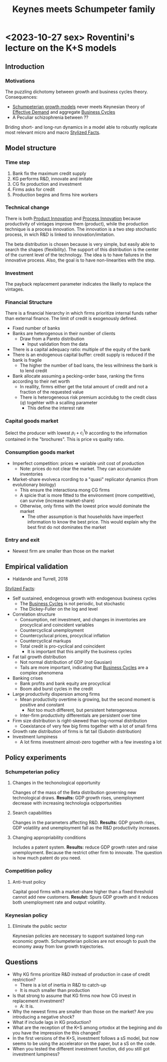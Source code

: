 :PROPERTIES:
:ID:       3ff828b3-ceb5-4a18-8ba8-19b647bad967
:END:
#+title: Keynes meets Schumpeter family
#+BIBLIOGRAPHY: ~/Org/zotero_refs.bib
#+OPTIONS: num:nil ^:{} toc:nil

* <2023-10-27 sex> Roventini's lecture on the K+S models

** Introduction

*** Motivations

The puzzling dichotomy between growth and business cycles theory.
Consequences:
- [[id:66c2405e-46a7-48c3-b7e5-ecadb2466377][Schumpeterian growth models]] never meets Keynesian theory of [[id:bc6c94e5-1334-4b01-b49c-b98419bd122e][Effective Demand]] and aggregate [[id:380b31ad-cdd5-4367-af2c-9ee199a085e7][Business Cycles]]
- A Peculiar schizophrenia between ??

Briding short- and long-run dynamics in a model able to robustly replicate most relevant micro and macro [[id:8e9dd4a4-0f29-46d1-b8e4-5befe4df94cb][Stylized Facts]].


** Model structure
*** Time step

1. Bank fix the maximum credit supply
2. KG performs R&D, innovate and imitate
3. CG fix production and investment
4. Firms asks for credit
5. Production begins and firms hire workers

*** Technical change

There is both [[id:4db8e3cd-585a-435b-ae6a-df903e5bf7af][Product Innovation]] and [[id:0c6c78fd-8d22-4002-9c82-7ccd82af43f5][Process Innovation]] because productivity of vintages improve them (product), while the production technique is a process innovation.
The innovation is a two step stochastic process, in wich R&D is linked to innovation/imitation.

The beta distribution is chosen because is very simple, but easily able to search the shapes (flexibility).
The support of this distribution is the center of the current level of the technology.
The idea is to have failures in the innovative process.
Also, the goal is to have non-linearities with the step.

*** Investment

The payback replacement parameter indicates the likelly to replace the vintages.

*** Financial Structure

There is a financial hierarchy in which firms prioritize internal funds rather than external finance.
The limit of credit is exogenously defined.

- Fixed number of banks
- Banks are heterogenous in their number of clients
  - Draw from a Pareto distribution
    - Input validation from the data
- There is a capital adequacy ratio: multiple of the equity of the bank
- There is an endogenous capital buffer: credit supply is reduced if the bank is fragile
  - The higher the number of bad loans, the less willniness the bank is to lend credit
- Bank allocate assuming a pecking-order base, ranking the firms according to their net worth
  - In reallity, firmrs either get the total amount of credit and not a fraction of the requested value
  - There is heterogeneous risk premium accirdubg to the credit class (\(q\)) togehter with a scalling parameter
    - This define the interest rate

*** Capital goods market


Select the producer with lowest \(p_{i} + c_{i}^{1}b\) according to the information contained in the "brochures".
This is price vs quality ratio.

*** Consumption goods market

- Imperfect competition: prices $\Rightarrow$ variable unit cost of production
  - Note: prices do not clear the market. They can accumulate inventories
- Market-share evolveca rcording to a "quasi" replicator dynamics (from evolutionary biology)
  - This ensure the interactiona mong CG firms
  - A spicie that is more fitted to the environment (more competitive), can survive (increase market-share)
  - Otherwise, only firms with the lowest price would dominate the market
    - The other assumption is that households have imperfect information to know the best price. This would explain why the best first do not dominates the market

*** Entry and exit

- Newest firm are smaller than those on the market

** Empirical validation

- Haldande and Turrell, 2018

[[id:8e9dd4a4-0f29-46d1-b8e4-5befe4df94cb][Stylized Facts]]:
- Self sustained, endogenous growth with endogenous business cycles
  - The [[id:380b31ad-cdd5-4367-af2c-9ee199a085e7][Business Cycles]] is not periodic, but stochastic
  - The Dickey-Fuller on the log and level
- Correlation structure
  - Consumption, net investment, and changes in inventories are procyclical and coincident variables
  - Countercyclical unemployment
  - Countercyclucal prices, procyclical inflation
  - Countercyclical markups
  - Total credit is pro-cyclical and coincident
    - It is important that this amplify the business cycles
- Fat tail growth distribution
  - Not normal distribution of GDP (not Gausian)
  - Tails are more important, indicating that [[id:380b31ad-cdd5-4367-af2c-9ee199a085e7][Business Cycles]] are a complex phenomena
- Banking crises
  - Bank profits and bank equity are procyclical
  - Boom abd burst cycles in the credit
- Large productivity dispersion among firms
  - Mean productivity overtime is growing, but the second moment is positive and constant
    - Not too much different, but persistent heterogeneous
  - Inter-firm productivity differentials are persistent over time
- Firm size distribution is right-skewed than log-normal distribution
  - Coexistance of very few big firms together with a lot of small firms
- Growth rate distribution of firms is fat tail (Subotin distribution)
- Investment lumpiness
  - A lot firms investment almost-zero together with a few investing a lot

** Policy experiments

*** Schumpeterian policy

**** Changes in the techonological opportunity

Changes of the mass of the Beta distribution governing new technological draws.
*Results:* GDP growth rises, unemployment decrease with increasing technologia oclpportunities

**** Search capabilities

Changes in the parameters affecting R&D.
*Results:* GDP growth rises, GDP volatility and unemployment fall as the R&D productivity increases.


**** Changing appropriability conditions

Includes a patent system.
*Results:* reduce GDP growth raten and raise unemployment.
Because the restrict other firm to innovate.
The question is how much patent do you need.


*** Competition policy

**** Anti-trust policy

Capital good firms with a market-share higher than a fixed threshold cannot add new customers.
*Resulst:* Spurs GDP growth and it reduces both unemployment rate and output volatility.

*** Keynesian policy

**** Eliminate the public sector

Keynesian policies are necessary to support sustained long-run economic growth.
Schumpeterian policies are not enough to push the economy away from low growth trajectories.

** Questions

- Why KG firms prioritize R&D instead of production in case of credit restriction?
  - There is a lot of inertia in R&D to catch-up
  - It is much smaller than production
- Is that strong to assume that KG firms now how CG invest in replacement investment?
  - A: It is.
- Why the newest firms are smaller than those on the market? Are you introducing a negative shock?
- What if include lags in KG production?
- What are the reception of the K+S among ortodox at the begining and do you have the impression the this changed?
- In the first versions of the K+S, investment follows a sS model, but now seems to be using the accelerator on the paper, but a sS on the code.
- When you tested the different investment function, did you still got investment lumpiness?
